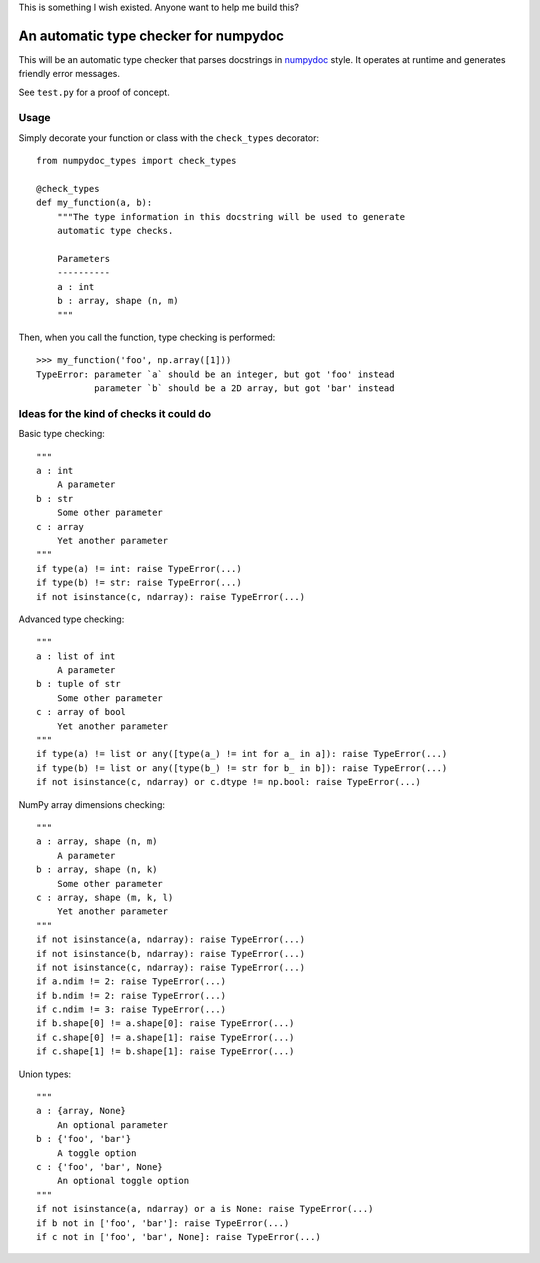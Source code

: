 This is something I wish existed. Anyone want to help me build this?

An automatic type checker for numpydoc 
--------------------------------------

This will be an automatic type checker that parses docstrings in
`numpydoc <https://numpydoc.readthedocs.io/en/latest/format.html>`_
style. It operates at runtime and generates friendly error messages.

See ``test.py`` for a proof of concept.

Usage
=====

Simply decorate your function or class with the ``check_types`` decorator::

    from numpydoc_types import check_types

    @check_types
    def my_function(a, b):
        """The type information in this docstring will be used to generate
        automatic type checks.

        Parameters
        ----------
        a : int
        b : array, shape (n, m)
        """

Then, when you call the function, type checking is performed::

    >>> my_function('foo', np.array([1]))
    TypeError: parameter `a` should be an integer, but got 'foo' instead
               parameter `b` should be a 2D array, but got 'bar' instead


Ideas for the kind of checks it could do
========================================

Basic type checking::

    """
    a : int
        A parameter
    b : str
        Some other parameter
    c : array
        Yet another parameter
    """
    if type(a) != int: raise TypeError(...)
    if type(b) != str: raise TypeError(...)
    if not isinstance(c, ndarray): raise TypeError(...)


Advanced type checking::

    """
    a : list of int
        A parameter
    b : tuple of str
        Some other parameter
    c : array of bool
        Yet another parameter
    """
    if type(a) != list or any([type(a_) != int for a_ in a]): raise TypeError(...)
    if type(b) != list or any([type(b_) != str for b_ in b]): raise TypeError(...)
    if not isinstance(c, ndarray) or c.dtype != np.bool: raise TypeError(...)

NumPy array dimensions checking::

    """
    a : array, shape (n, m)
        A parameter
    b : array, shape (n, k)
        Some other parameter
    c : array, shape (m, k, l)
        Yet another parameter
    """
    if not isinstance(a, ndarray): raise TypeError(...)
    if not isinstance(b, ndarray): raise TypeError(...)
    if not isinstance(c, ndarray): raise TypeError(...)
    if a.ndim != 2: raise TypeError(...)
    if b.ndim != 2: raise TypeError(...)
    if c.ndim != 3: raise TypeError(...)
    if b.shape[0] != a.shape[0]: raise TypeError(...)
    if c.shape[0] != a.shape[1]: raise TypeError(...)
    if c.shape[1] != b.shape[1]: raise TypeError(...)

Union types::

    """
    a : {array, None}
        An optional parameter
    b : {'foo', 'bar'}
        A toggle option
    c : {'foo', 'bar', None}
        An optional toggle option
    """
    if not isinstance(a, ndarray) or a is None: raise TypeError(...)
    if b not in ['foo', 'bar']: raise TypeError(...)
    if c not in ['foo', 'bar', None]: raise TypeError(...)
